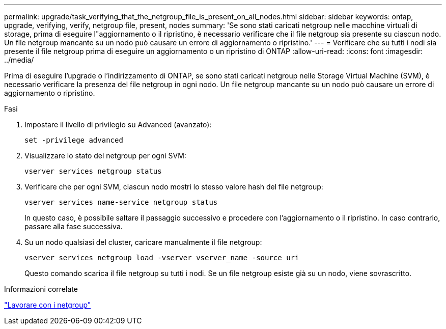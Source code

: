 ---
permalink: upgrade/task_verifying_that_the_netgroup_file_is_present_on_all_nodes.html 
sidebar: sidebar 
keywords: ontap, upgrade, verifying, verify, netgroup file, present, nodes 
summary: 'Se sono stati caricati netgroup nelle macchine virtuali di storage, prima di eseguire l"aggiornamento o il ripristino, è necessario verificare che il file netgroup sia presente su ciascun nodo. Un file netgroup mancante su un nodo può causare un errore di aggiornamento o ripristino.' 
---
= Verificare che su tutti i nodi sia presente il file netgroup prima di eseguire un aggiornamento o un ripristino di ONTAP
:allow-uri-read: 
:icons: font
:imagesdir: ../media/


[role="lead"]
Prima di eseguire l'upgrade o l'indirizzamento di ONTAP, se sono stati caricati netgroup nelle Storage Virtual Machine (SVM), è necessario verificare la presenza del file netgroup in ogni nodo. Un file netgroup mancante su un nodo può causare un errore di aggiornamento o ripristino.

.Fasi
. Impostare il livello di privilegio su Advanced (avanzato):
+
[source, cli]
----
set -privilege advanced
----
. Visualizzare lo stato del netgroup per ogni SVM:
+
[source, cli]
----
vserver services netgroup status
----
. Verificare che per ogni SVM, ciascun nodo mostri lo stesso valore hash del file netgroup:
+
[source, cli]
----
vserver services name-service netgroup status
----
+
In questo caso, è possibile saltare il passaggio successivo e procedere con l'aggiornamento o il ripristino. In caso contrario, passare alla fase successiva.

. Su un nodo qualsiasi del cluster, caricare manualmente il file netgroup:
+
[source, cli]
----
vserver services netgroup load -vserver vserver_name -source uri
----
+
Questo comando scarica il file netgroup su tutti i nodi. Se un file netgroup esiste già su un nodo, viene sovrascritto.



.Informazioni correlate
link:../nfs-config/work-netgroups-task.html["Lavorare con i netgroup"]
